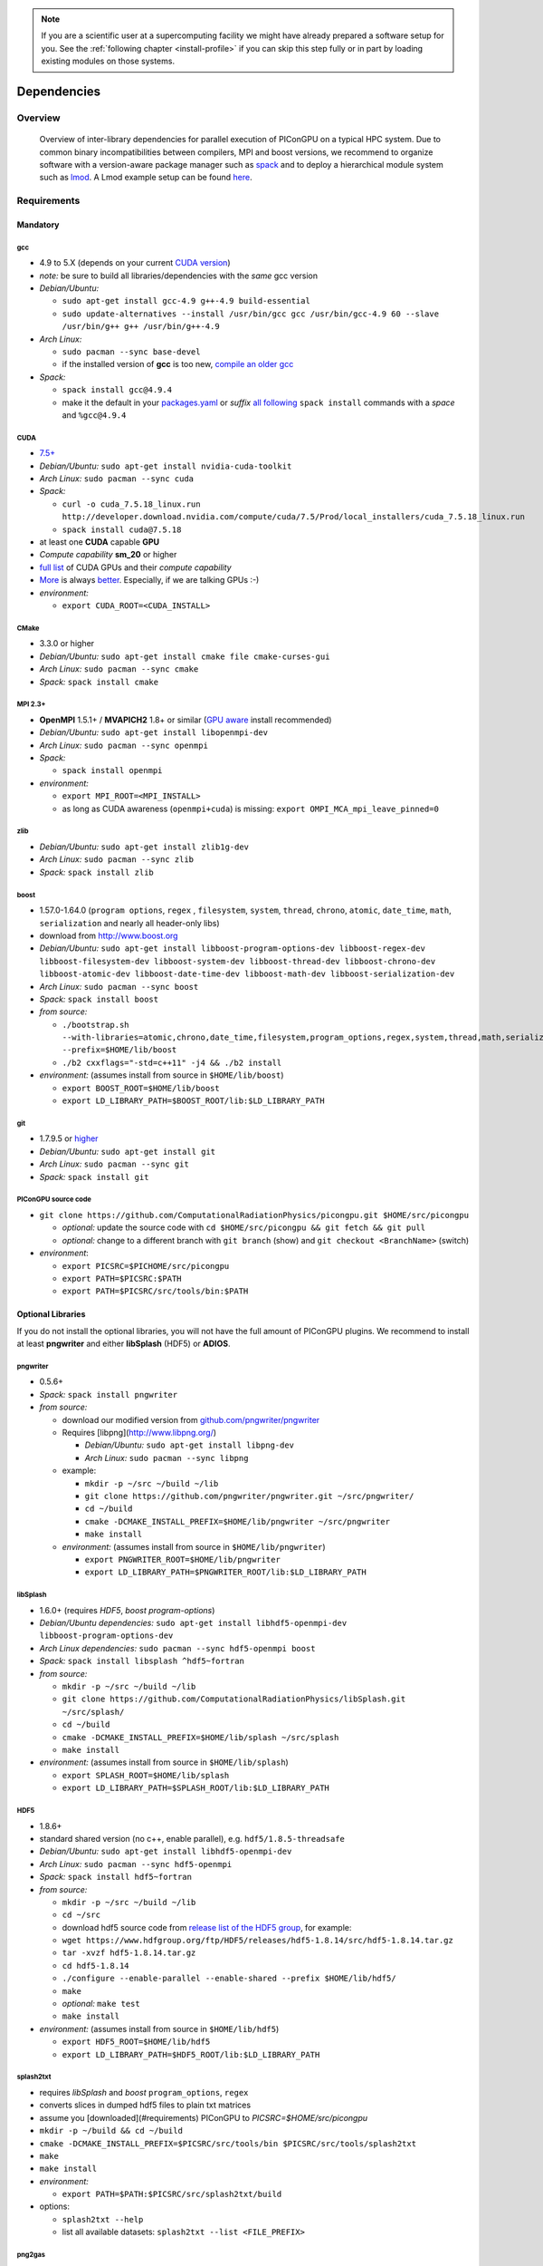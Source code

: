 .. _install-dependencies:

.. sectionauthor:: Axel Huebl

.. seealso::

   You will need to understand how to use `the terminal <http://www.ks.uiuc.edu/Training/Tutorials/Reference/unixprimer.html>`_, what are `environment variables <http://unix.stackexchange.com/questions/44990/what-is-the-difference-between-path-and-ld-library-path/45106#45106>`_ and please read our :ref:`compiling introduction <install-source>`.

.. note::

   If you are a scientific user at a supercomputing facility we might have already prepared a software setup for you.
   See the :ref:`following chapter <install-profile>` if you can skip this step fully or in part by loading existing modules on those systems.

Dependencies
============

Overview
--------

.. figure:: libraryDependencies.png
   :alt: overview of PIConGPU library dependencies

   Overview of inter-library dependencies for parallel execution of PIConGPU on a typical HPC system. Due to common binary incompatibilities between compilers, MPI and boost versions, we recommend to organize software with a version-aware package manager such as `spack <https://github.com/LLNL/spack>`_ and to deploy a hierarchical module system such as `lmod <https://github.com/TACC/Lmod>`_.
   A Lmod example setup can be found `here <https://github.com/ComputationalRadiationPhysics/compileNode>`_.

Requirements
------------

Mandatory
^^^^^^^^^

gcc
"""
- 4.9 to 5.X (depends on your current `CUDA version <https://gist.github.com/ax3l/9489132>`_)
- *note:* be sure to build all libraries/dependencies with the *same* gcc version
- *Debian/Ubuntu:*
  
  - ``sudo apt-get install gcc-4.9 g++-4.9 build-essential``
  - ``sudo update-alternatives --install /usr/bin/gcc gcc /usr/bin/gcc-4.9 60 --slave /usr/bin/g++ g++ /usr/bin/g++-4.9``
- *Arch Linux:*
  
  - ``sudo pacman --sync base-devel``
  - if the installed version of **gcc** is too new, `compile an older gcc <https://gist.github.com/slizzered/a9dc4e13cb1c7fffec53>`_
- *Spack:*
  
  - ``spack install gcc@4.9.4``
  - make it the default in your `packages.yaml <http://spack.readthedocs.io/en/latest/getting_started.html#compiler-configuration>`_ or *suffix* `all following <http://spack.readthedocs.io/en/latest/features.html#simple-package-installation>`_ ``spack install`` commands with a *space* and ``%gcc@4.9.4``

CUDA
""""
- `7.5+ <https://developer.nvidia.com/cuda-downloads>`_
- *Debian/Ubuntu:* ``sudo apt-get install nvidia-cuda-toolkit``
- *Arch Linux:* ``sudo pacman --sync cuda``
- *Spack:*

  - ``curl -o cuda_7.5.18_linux.run http://developer.download.nvidia.com/compute/cuda/7.5/Prod/local_installers/cuda_7.5.18_linux.run``
  - ``spack install cuda@7.5.18``

- at least one **CUDA** capable **GPU**
- *Compute capability* **sm\_20** or higher
- `full list <https://developer.nvidia.com/cuda-gpus>`_ of CUDA GPUs and their *compute capability*
- `More <http://www.olcf.ornl.gov/titan/>`_ is always `better <http://www.cscs.ch/computers/piz_daint/index.html>`_. Especially, if we are talking GPUs :-)
- *environment:*

  - ``export CUDA_ROOT=<CUDA_INSTALL>``

CMake
"""""
- 3.3.0 or higher
- *Debian/Ubuntu:* ``sudo apt-get install cmake file cmake-curses-gui``
- *Arch Linux:* ``sudo pacman --sync cmake``
- *Spack:* ``spack install cmake``

MPI 2.3+
""""""""
- **OpenMPI** 1.5.1+ / **MVAPICH2** 1.8+ or similar (`GPU aware <https://devblogs.nvidia.com/parallelforall/introduction-cuda-aware-mpi/>`_ install recommended)
- *Debian/Ubuntu:* ``sudo apt-get install libopenmpi-dev``
- *Arch Linux:* ``sudo pacman --sync openmpi``
- *Spack:*

  - ``spack install openmpi``
- *environment:*

  - ``export MPI_ROOT=<MPI_INSTALL>``
  - as long as CUDA awareness (``openmpi+cuda``) is missing: ``export OMPI_MCA_mpi_leave_pinned=0``

zlib
""""
- *Debian/Ubuntu:* ``sudo apt-get install zlib1g-dev``
- *Arch Linux:* ``sudo pacman --sync zlib``
- *Spack:* ``spack install zlib``

boost
"""""
- 1.57.0-1.64.0 (``program options``, ``regex`` , ``filesystem``, ``system``, ``thread``, ``chrono``, ``atomic``, ``date_time``, ``math``, ``serialization`` and nearly all header-only libs)
- download from `http://www.boost.org <http://sourceforge.net/projects/boost/files/boost/1.57.0/boost_1_57_0.tar.gz/download>`_
- *Debian/Ubuntu:* ``sudo apt-get install libboost-program-options-dev libboost-regex-dev libboost-filesystem-dev libboost-system-dev libboost-thread-dev libboost-chrono-dev libboost-atomic-dev libboost-date-time-dev libboost-math-dev libboost-serialization-dev``
- *Arch Linux:* ``sudo pacman --sync boost``
- *Spack:* ``spack install boost``
- *from source:*

  - ``./bootstrap.sh --with-libraries=atomic,chrono,date_time,filesystem,program_options,regex,system,thread,math,serialization --prefix=$HOME/lib/boost``
  - ``./b2 cxxflags="-std=c++11" -j4 && ./b2 install``
- *environment:* (assumes install from source in ``$HOME/lib/boost``)

  - ``export BOOST_ROOT=$HOME/lib/boost``
  - ``export LD_LIBRARY_PATH=$BOOST_ROOT/lib:$LD_LIBRARY_PATH``

git
"""
- 1.7.9.5 or `higher <https://help.github.com/articles/https-cloning-errors>`_
- *Debian/Ubuntu:* ``sudo apt-get install git``
- *Arch Linux:* ``sudo pacman --sync git``
- *Spack:* ``spack install git``

PIConGPU source code
""""""""""""""""""""
- ``git clone https://github.com/ComputationalRadiationPhysics/picongpu.git $HOME/src/picongpu``

  - *optional:* update the source code with ``cd $HOME/src/picongpu && git fetch && git pull``
  - *optional:* change to a different branch with ``git branch`` (show) and ``git checkout <BranchName>`` (switch)
- *environment*:

  - ``export PICSRC=$PICHOME/src/picongpu``
  - ``export PATH=$PICSRC:$PATH``
  - ``export PATH=$PICSRC/src/tools/bin:$PATH``

Optional Libraries
^^^^^^^^^^^^^^^^^^

If you do not install the optional libraries, you will not have the full amount of PIConGPU plugins.
We recommend to install at least **pngwriter** and either **libSplash** (HDF5) or **ADIOS**.

pngwriter
"""""""""
- 0.5.6+
- *Spack:* ``spack install pngwriter``
- *from source:*

  - download our modified version from `github.com/pngwriter/pngwriter <https://github.com/pngwriter/pngwriter>`_
  - Requires [libpng](http://www.libpng.org/)

    - *Debian/Ubuntu:* ``sudo apt-get install libpng-dev``
    - *Arch Linux:* ``sudo pacman --sync libpng``
  - example:

    - ``mkdir -p ~/src ~/build ~/lib``
    - ``git clone https://github.com/pngwriter/pngwriter.git ~/src/pngwriter/``
    - ``cd ~/build``
    - ``cmake -DCMAKE_INSTALL_PREFIX=$HOME/lib/pngwriter ~/src/pngwriter``
    - ``make install``

  - *environment:* (assumes install from source in ``$HOME/lib/pngwriter``)

    - ``export PNGWRITER_ROOT=$HOME/lib/pngwriter``
    - ``export LD_LIBRARY_PATH=$PNGWRITER_ROOT/lib:$LD_LIBRARY_PATH``

libSplash
"""""""""
- 1.6.0+ (requires *HDF5*, *boost program-options*)
- *Debian/Ubuntu dependencies:* ``sudo apt-get install libhdf5-openmpi-dev libboost-program-options-dev``
- *Arch Linux dependencies:* ``sudo pacman --sync hdf5-openmpi boost``
- *Spack:* ``spack install libsplash ^hdf5~fortran``
- *from source:*

  - ``mkdir -p ~/src ~/build ~/lib``
  - ``git clone https://github.com/ComputationalRadiationPhysics/libSplash.git ~/src/splash/``
  - ``cd ~/build``
  - ``cmake -DCMAKE_INSTALL_PREFIX=$HOME/lib/splash ~/src/splash``
  - ``make install``

- *environment:* (assumes install from source in ``$HOME/lib/splash``)

  - ``export SPLASH_ROOT=$HOME/lib/splash``
  - ``export LD_LIBRARY_PATH=$SPLASH_ROOT/lib:$LD_LIBRARY_PATH``

HDF5
""""
- 1.8.6+
- standard shared version (no c++, enable parallel), e.g. ``hdf5/1.8.5-threadsafe``
- *Debian/Ubuntu:* ``sudo apt-get install libhdf5-openmpi-dev``
- *Arch Linux:* ``sudo pacman --sync hdf5-openmpi``
- *Spack:* ``spack install hdf5~fortran``
- *from source:*

  - ``mkdir -p ~/src ~/build ~/lib``
  - ``cd ~/src``
  - download hdf5 source code from `release list of the HDF5 group <https://www.hdfgroup.org/ftp/HDF5/releases/>`_, for example:

  - ``wget https://www.hdfgroup.org/ftp/HDF5/releases/hdf5-1.8.14/src/hdf5-1.8.14.tar.gz``
  - ``tar -xvzf hdf5-1.8.14.tar.gz``
  - ``cd hdf5-1.8.14``
  - ``./configure --enable-parallel --enable-shared --prefix $HOME/lib/hdf5/``
  - ``make``
  - *optional:* ``make test``
  - ``make install``
- *environment:* (assumes install from source in ``$HOME/lib/hdf5``)

  - ``export HDF5_ROOT=$HOME/lib/hdf5``
  - ``export LD_LIBRARY_PATH=$HDF5_ROOT/lib:$LD_LIBRARY_PATH``

splash2txt
""""""""""
- requires *libSplash* and *boost* ``program_options``, ``regex``
- converts slices in dumped hdf5 files to plain txt matrices
- assume you [downloaded](#requirements) PIConGPU to `PICSRC=$HOME/src/picongpu`
- ``mkdir -p ~/build && cd ~/build``
- ``cmake -DCMAKE_INSTALL_PREFIX=$PICSRC/src/tools/bin $PICSRC/src/tools/splash2txt``
- ``make``
- ``make install``
- *environment:*

  - ``export PATH=$PATH:$PICSRC/src/splash2txt/build``
- options:

  - ``splash2txt --help``
  - list all available datasets: ``splash2txt --list <FILE_PREFIX>``

png2gas
"""""""
- requires *libSplash*, *pngwriter* and *boost* ``program_options``)
- converts png files to hdf5 files that can be used as an input for a species initial density profiles
- compile and install exactly as *splash2txt* above

ADIOS
"""""
- 1.10.0+ (requires *MPI*, *zlib* and `mxml <http://www.msweet.org/projects.php?Z3>`_)
- *Debian/Ubuntu:* ``sudo apt-get install libadios-dev libadios-bin``
- *Arch Linux* using an `AUR helper <https://wiki.archlinux.org/index.php/AUR_helpers>`_: ``pacaur --sync libadios``
- *Arch Linux* using the `AUR <https://wiki.archlinux.org/index.php/Arch_User_Repository>`_ manually:

  - ``sudo pacman --sync --needed base-devel``
  - ``git clone https://aur.archlinux.org/libadios.git``
  - ``cd libadios``
  - ``makepkg -sri``
- *Spack:* ``spack install adios``
- *from source:*

  - ``mkdir -p ~/src ~/build ~/lib``
  - ``cd ~/src``
  - ``wget http://users.nccs.gov/~pnorbert/adios-1.10.0.tar.gz``
  - ``tar -xvzf adios-1.10.0.tar.gz``
  - ``cd adios-1.10.0``
  - ``CFLAGS="-fPIC" ./configure --enable-static --enable-shared --prefix=$HOME/lib/adios --with-mpi=$MPI_ROOT --with-zlib=/usr``
  - ``make``
  - ``make install``
- *environment:* (assumes install from source in ``$HOME/lib/adios``)

  - ``export ADIOS_ROOT=$HOME/lib/adios``
  - ``export LD_LIBRARY_PATH=$ADIOS_ROOT/lib:$LD_LIBRARY_PATH``

ISAAC
"""""
- 1.3.0+
- requires *boost* (header only), *IceT*, *Jansson*, *libjpeg* (preferably *libjpeg-turbo*), *libwebsockets* (only for the ISAAC server, but not the plugin itself)
- enables live in situ visualization, see more here `Plugin description <https://github.com/ComputationalRadiationPhysics/picongpu/wiki/Plugin%3A-ISAAC>`_
- *Spack:* ``spack install isaac``
- *from source:* build the *in situ library* and its dependencies as described in `ISAAC's INSTALL.md <https://github.com/ComputationalRadiationPhysics/isaac/blob/master/INSTALL.md>`_
- *environment:* set environment variable ``CMAKE_PREFIX_PATH`` for each dependency and the ISAAC in situ library

VampirTrace
"""""""""""
- for developers: performance tracing support
- download 5.14.4 or higher, e.g. from `www.tu-dresden.de <https://tu-dresden.de/zih/forschung/projekte/vampirtrace>`_
- *from source:*

  - ``mkdir -p ~/src ~/build ~/lib``
  - ``cd ~/src``
  - ``wget -O VampirTrace-5.14.4.tar.gz "http://wwwpub.zih.tu-dresden.de/~mlieber/dcount/dcount.php?package=vampirtrace&get=VampirTrace-5.14.4.tar.gz"``
  - ``tar -xvzf VampirTrace-5.14.4.tar.gz``
  - ``cd VampirTrace-5.14.4``
  - ``./configure --prefix=$HOME/lib/vampirtrace --with-cuda-dir=<CUDA_ROOT>``
  - ``make all -j``
  - ``make install``
- *environment:* (assumes install from source in ``$HOME/lib/vampirtrace``)

  - ``export VT_ROOT=$HOME/lib/vampirtrace``
  - ``export PATH=$VT_ROOT/bin:$PATH``
